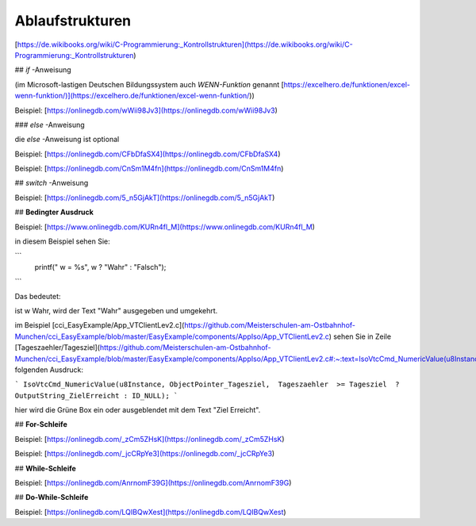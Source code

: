 Ablaufstrukturen
===================================

[https://de.wikibooks.org/wiki/C-Programmierung:_Kontrollstrukturen](https://de.wikibooks.org/wiki/C-Programmierung:_Kontrollstrukturen)

## `if` -Anweisung

(im Microsoft-lastigen Deutschen Bildungssystem auch `WENN-Funktion` genannt [https://excelhero.de/funktionen/excel-wenn-funktion/)](https://excelhero.de/funktionen/excel-wenn-funktion/))

Beispiel: [https://onlinegdb.com/wWii98Jv3](https://onlinegdb.com/wWii98Jv3)

### `else` -Anweisung

die `else` -Anweisung ist optional

Beispiel: [https://onlinegdb.com/CFbDfaSX4](https://onlinegdb.com/CFbDfaSX4)

Beispiel: [https://onlinegdb.com/CnSm1M4fn](https://onlinegdb.com/CnSm1M4fn)

## `switch` -Anweisung

Beispiel: [https://onlinegdb.com/5_n5GjAkT](https://onlinegdb.com/5_n5GjAkT)

## **Bedingter Ausdruck**

Beispiel: [https://www.onlinegdb.com/KURn4fl_M](https://www.onlinegdb.com/KURn4fl_M)

in diesem Beispiel sehen Sie:

```
    printf(" w = %s", w ? "Wahr" : "Falsch");
```

Das bedeutet: 

ist w Wahr, wird der Text "Wahr" ausgegeben und umgekehrt. 

im Beispiel [cci\_EasyExample/App\_VTClientLev2.c](https://github.com/Meisterschulen-am-Ostbahnhof-Munchen/cci_EasyExample/blob/master/EasyExample/components/AppIso/App_VTClientLev2.c) sehen Sie in Zeile [Tageszaehler/Tagesziel](https://github.com/Meisterschulen-am-Ostbahnhof-Munchen/cci_EasyExample/blob/master/EasyExample/components/AppIso/App_VTClientLev2.c#:~:text=IsoVtcCmd_NumericValue(u8Instance%2C%20ObjectPointer_Tagesziel%2C%20%20Tageszaehler%20%20%3E%3D%20Tagesziel%20%20%3F%20OutputString_ZielErreicht%20%3A%20ID_NULL)%3B) folgenden Ausdruck:

```
IsoVtcCmd_NumericValue(u8Instance, ObjectPointer_Tagesziel,  Tageszaehler  >= Tagesziel  ? OutputString_ZielErreicht : ID_NULL);
```

hier wird die Grüne Box ein oder ausgeblendet mit dem Text "Ziel Erreicht".

## **For-Schleife**

Beispiel: [https://onlinegdb.com/_zCm5ZHsK](https://onlinegdb.com/_zCm5ZHsK)

Beispiel: [https://onlinegdb.com/_jcCRpYe3](https://onlinegdb.com/_jcCRpYe3)

## **While-Schleife**

Beispiel: [https://onlinegdb.com/AnrnomF39G](https://onlinegdb.com/AnrnomF39G)

## **Do-While-Schleife**

Beispiel: [https://onlinegdb.com/LQIBQwXest](https://onlinegdb.com/LQIBQwXest)